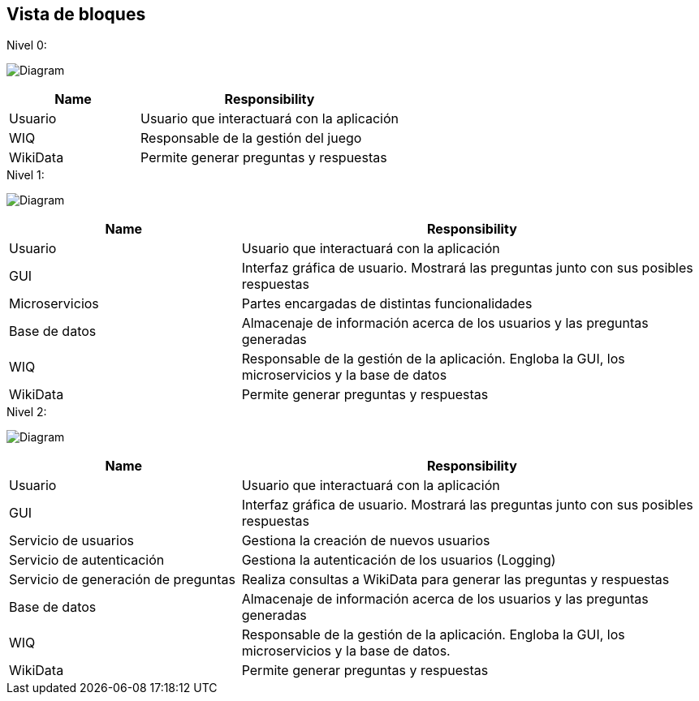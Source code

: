 ifndef::imagesdir[:imagesdir: ../images]

[[section-building-block-view]]


== Vista de bloques
.Nivel 0:

image:5_Level0.PNG[Diagram]

[cols="1,2" options="header"]
|===
| **Name** | **Responsibility**
| Usuario | Usuario que interactuará con la aplicación
| WIQ | Responsable de la gestión del juego
| WikiData | Permite generar preguntas y respuestas
|===


.Nivel 1:

image:5_Level1.PNG[Diagram]

[cols="1,2" options="header"]
|===
| **Name** | **Responsibility**
| Usuario | Usuario que interactuará con la aplicación
| GUI | Interfaz gráfica de usuario. Mostrará las preguntas junto con sus posibles respuestas
| Microservicios | Partes encargadas de distintas funcionalidades
| Base de datos | Almacenaje de información acerca de los usuarios y las preguntas generadas
| WIQ | Responsable de la gestión de la aplicación. Engloba la GUI, los microservicios y la base de datos
| WikiData | Permite generar preguntas y respuestas
|===

.Nivel 2:

image:5_level2.PNG[Diagram]

[cols="1,2" options="header"]
|===
| **Name** | **Responsibility**
| Usuario | Usuario que interactuará con la aplicación
| GUI | Interfaz gráfica de usuario. Mostrará las preguntas junto con sus posibles respuestas
| Servicio de usuarios | Gestiona la creación de nuevos usuarios
| Servicio de autenticación | Gestiona la autenticación de los usuarios (Logging)
| Servicio de generación de preguntas | Realiza consultas a WikiData para generar las preguntas y respuestas
| Base de datos | Almacenaje de información acerca de los usuarios y las preguntas generadas
| WIQ | Responsable de la gestión de la aplicación. Engloba la GUI, los microservicios y la base de datos.
| WikiData | Permite generar preguntas y respuestas
|===

